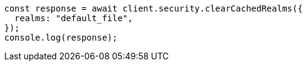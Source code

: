 // This file is autogenerated, DO NOT EDIT
// Use `node scripts/generate-docs-examples.js` to generate the docs examples

[source, js]
----
const response = await client.security.clearCachedRealms({
  realms: "default_file",
});
console.log(response);
----
